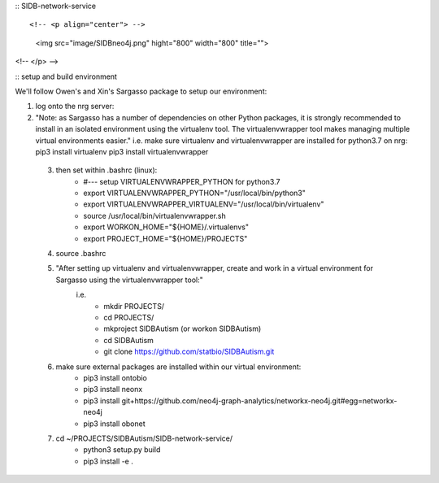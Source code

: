 :: SIDB-network-service ::

<!-- <p align="center"> -->
  <img src="image/SIDBneo4j.png" hight="800" width="800" title="">
<!-- </p> -->

:: setup and build environment ::

We'll follow Owen's and Xin's Sargasso package to setup our environment:

1) log onto the nrg server:

2) "Note: as Sargasso has a number of dependencies on other Python packages, it is strongly recommended to install in an isolated environment using the virtualenv tool. The virtualenvwrapper tool makes managing multiple virtual environments easier."
   i.e. make sure virtualenv and virtualenvwrapper are installed for python3.7 on nrg:
   pip3 install virtualenv
   pip3 install virtualenvwrapper
   

 3) then set within .bashrc (linux):
     - #--- setup VIRTUALENVWRAPPER_PYTHON for python3.7
     - export VIRTUALENVWRAPPER_PYTHON="/usr/local/bin/python3"
     - export VIRTUALENVWRAPPER_VIRTUALENV="/usr/local/bin/virtualenv"
     - source /usr/local/bin/virtualenvwrapper.sh
     - export WORKON_HOME="${HOME}/.virtualenvs"
     - export PROJECT_HOME="${HOME}/PROJECTS"

 4) source .bashrc

 5) "After setting up virtualenv and virtualenvwrapper, create and work in a virtual environment for Sargasso using the virtualenvwrapper tool:"
     i.e.
      - mkdir PROJECTS/
      - cd PROJECTS/
      - mkproject SIDBAutism (or workon SIDBAutism)
      - cd SIDBAutism
      - git clone https://github.com/statbio/SIDBAutism.git

 6) make sure external packages are installed within our virtual environment:
      - pip3 install ontobio
      - pip3 install neonx
      - pip3 install git+https://github.com/neo4j-graph-analytics/networkx-neo4j.git#egg=networkx-neo4j
      - pip3 install obonet

 7) cd ~/PROJECTS/SIDBAutism/SIDB-network-service/
      - python3 setup.py build
      - pip3 install -e .

